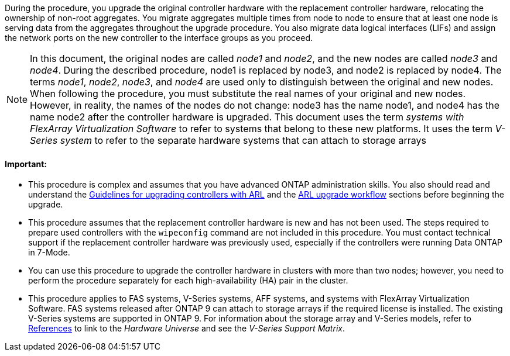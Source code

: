 During the procedure, you upgrade the original controller hardware with the replacement controller hardware, relocating the ownership of non-root aggregates. You migrate aggregates multiple times from node to node to ensure that at least one node is serving data from the aggregates throughout the upgrade procedure. You also migrate data logical interfaces (LIFs) and assign the network ports on the new controller to the interface groups as you proceed.

NOTE: In this document, the original nodes are called _node1_ and _node2_, and the new nodes are called _node3_ and _node4_. During the described procedure, node1 is replaced by node3, and node2 is replaced by node4.
The terms _node1_, _node2_, _node3_, and _node4_ are used only to distinguish between the original and new nodes. When following the procedure, you must substitute the real names of your original and new nodes. However, in reality, the names of the nodes do not change: node3 has the name node1, and node4 has the name node2 after the controller hardware is upgraded.
This document uses the term _systems with FlexArray Virtualization Software_ to refer to systems that belong to these new platforms. It uses the term _V-Series system_ to refer to the separate hardware systems that can attach to storage arrays

==== Important:

* This procedure is complex and assumes that you have advanced ONTAP administration skills. You also should read and understand the link:guidelines_upgrade_with_arl.html[Guidelines for upgrading controllers with ARL] and the  link:arl_upgrade_workflow.html[ARL upgrade workflow] sections before beginning the upgrade.
* This procedure assumes that the replacement controller hardware is new and has not been used. The steps required to prepare used controllers with the `wipeconfig` command are not included in this procedure. You must contact technical support if the replacement controller hardware was previously used, especially if the controllers were running Data ONTAP in 7-Mode.
* You can use this procedure to upgrade the controller hardware in clusters with more than two nodes; however, you need to perform the procedure separately for each high-availability (HA) pair in the cluster.
* This procedure applies to FAS systems, V-Series systems, AFF systems, and systems with FlexArray Virtualization Software. FAS systems released after ONTAP 9 can attach to storage arrays if the required license is installed. The existing V-Series systems are supported in ONTAP 9. For information about the storage array and V-Series models, refer to link:other_references.html[References] to link to the _Hardware Universe_ and see the _V-Series Support Matrix_. 
